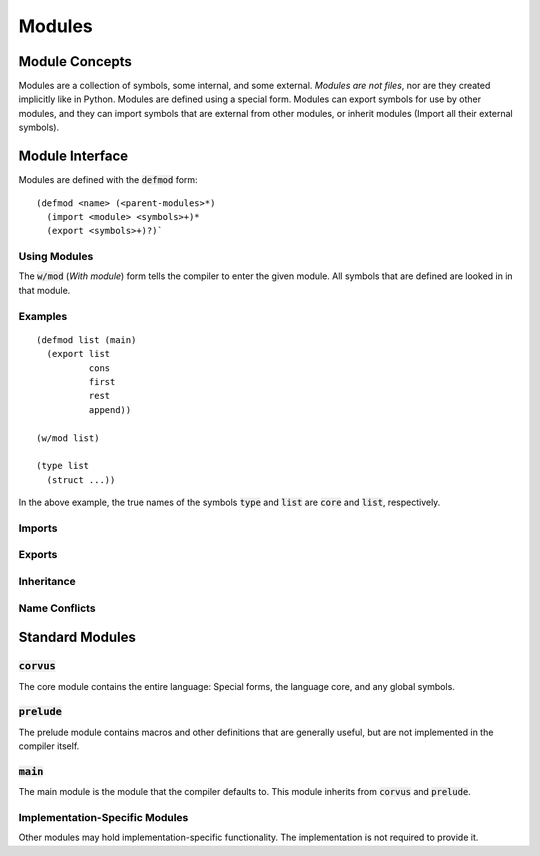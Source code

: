 *******
Modules
*******

Module Concepts
===============

Modules are a collection of symbols, some internal, and some external. *Modules
are not files*, nor are they created implicitly like in Python. Modules are
defined using a special form. Modules can export symbols for use by other
modules, and they can import symbols that are external from other modules, or
inherit modules (Import all their external symbols).

Module Interface
================

Modules are defined with the :code:`defmod` form:

::

  (defmod <name> (<parent-modules>*)
    (import <module> <symbols>+)*
    (export <symbols>+)?)`

Using Modules
-------------

The :code:`w/mod` (*With module*) form tells the compiler to enter the given
module. All symbols that are defined are looked in in that module.

Examples
--------

::

  (defmod list (main)
    (export list
            cons
            first
            rest
            append))

  (w/mod list)

  (type list
    (struct ...))

In the above example, the true names of the symbols :code:`type` and
:code:`list` are :code:`core` and :code:`list`, respectively.

Imports
-------

Exports
-------

Inheritance
-----------

Name Conflicts
--------------



Standard Modules
================

:code:`corvus`
--------------

The core module contains the entire language: Special forms, the language
core, and any global symbols.

:code:`prelude`
---------------

The prelude module contains macros and other definitions that are generally
useful, but are not implemented in the compiler itself.

:code:`main`
------------

The main module is the module that the compiler defaults to. This module
inherits from :code:`corvus` and :code:`prelude`.

Implementation-Specific Modules
-------------------------------

Other modules may hold implementation-specific functionality. The
implementation is not required to provide it.
